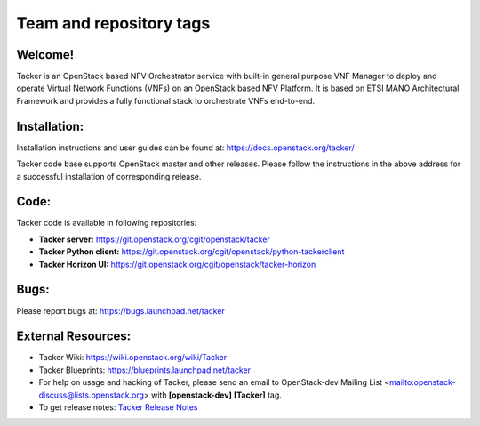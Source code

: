 ========================
Team and repository tags
========================

.. image:: https://governance.openstack.org/tc/badges/tacker.svg
    :target: https://governance.openstack.org/tc/reference/tags/index.html

.. Change things from this point on

Welcome!
========

Tacker is an OpenStack based NFV Orchestrator service with built-in general
purpose VNF Manager to deploy and operate Virtual Network Functions (VNFs)
on an OpenStack based NFV Platform. It is based on ETSI MANO Architectural
Framework and provides a fully functional stack to orchestrate VNFs end-to-end.

Installation:
=============

Installation instructions and user guides can be found at:
https://docs.openstack.org/tacker/

Tacker code base supports OpenStack master and other releases. Please
follow the instructions in the above address for a successful installation of
corresponding release.

Code:
=====

Tacker code is available in following repositories:

* **Tacker server:** https://git.openstack.org/cgit/openstack/tacker
* **Tacker Python client:** https://git.openstack.org/cgit/openstack/python-tackerclient
* **Tacker Horizon UI:** https://git.openstack.org/cgit/openstack/tacker-horizon

Bugs:
=====

Please report bugs at: https://bugs.launchpad.net/tacker

External Resources:
===================

* Tacker Wiki: https://wiki.openstack.org/wiki/Tacker

* Tacker Blueprints: https://blueprints.launchpad.net/tacker

* For help on usage and hacking of Tacker, please send an email to
  OpenStack-dev Mailing List <mailto:openstack-discuss@lists.openstack.org>
  with **[openstack-dev] [Tacker]** tag.

* To get release notes: `Tacker Release Notes
  <https://docs.openstack.org/releasenotes/tacker/>`_
